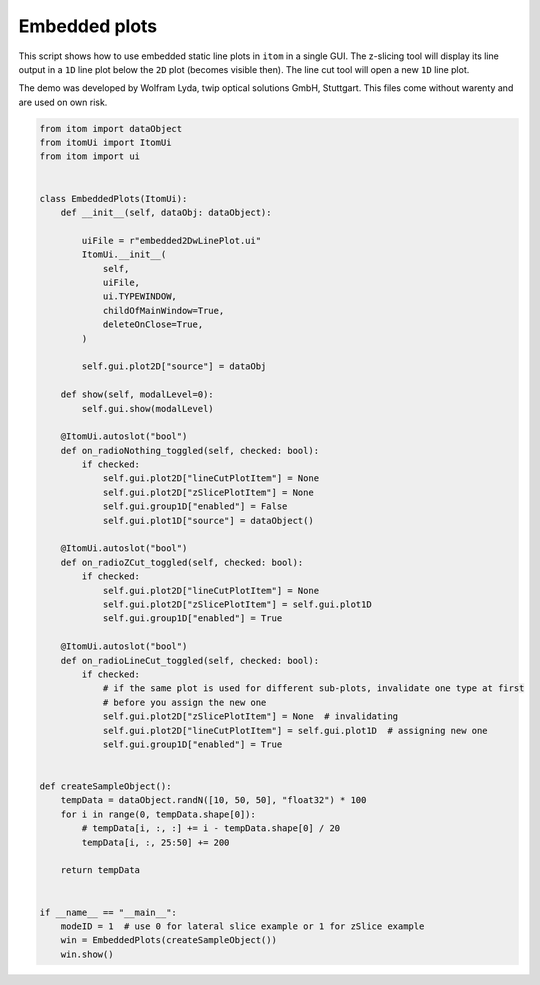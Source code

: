 
.. DO NOT EDIT.
.. THIS FILE WAS AUTOMATICALLY GENERATED BY SPHINX-GALLERY.
.. TO MAKE CHANGES, EDIT THE SOURCE PYTHON FILE:
.. "11_demos\ui\demo_embedded2DLinePlot.py"
.. LINE NUMBERS ARE GIVEN BELOW.

.. only:: html

    .. note::
        :class: sphx-glr-download-link-note

        Click :ref:`here <sphx_glr_download_11_demos_ui_demo_embedded2DLinePlot.py>`
        to download the full example code

.. rst-class:: sphx-glr-example-title

.. _sphx_glr_11_demos_ui_demo_embedded2DLinePlot.py:

Embedded plots
==============

This script shows how to use embedded static line plots in ``itom`` in a single GUI.
The z-slicing tool will display its line output in a ``1D`` line plot below the ``2D``
plot (becomes visible then). The line cut tool will open a new ``1D`` line plot.

The demo was developed by Wolfram Lyda, twip optical solutions GmbH, Stuttgart.
This files come without warenty and are used on own risk.

.. GENERATED FROM PYTHON SOURCE LINES 11-73

.. code-block:: default


    from itom import dataObject
    from itomUi import ItomUi
    from itom import ui


    class EmbeddedPlots(ItomUi):
        def __init__(self, dataObj: dataObject):

            uiFile = r"embedded2DwLinePlot.ui"
            ItomUi.__init__(
                self,
                uiFile,
                ui.TYPEWINDOW,
                childOfMainWindow=True,
                deleteOnClose=True,
            )

            self.gui.plot2D["source"] = dataObj

        def show(self, modalLevel=0):
            self.gui.show(modalLevel)

        @ItomUi.autoslot("bool")
        def on_radioNothing_toggled(self, checked: bool):
            if checked:
                self.gui.plot2D["lineCutPlotItem"] = None
                self.gui.plot2D["zSlicePlotItem"] = None
                self.gui.group1D["enabled"] = False
                self.gui.plot1D["source"] = dataObject()

        @ItomUi.autoslot("bool")
        def on_radioZCut_toggled(self, checked: bool):
            if checked:
                self.gui.plot2D["lineCutPlotItem"] = None
                self.gui.plot2D["zSlicePlotItem"] = self.gui.plot1D
                self.gui.group1D["enabled"] = True

        @ItomUi.autoslot("bool")
        def on_radioLineCut_toggled(self, checked: bool):
            if checked:
                # if the same plot is used for different sub-plots, invalidate one type at first
                # before you assign the new one
                self.gui.plot2D["zSlicePlotItem"] = None  # invalidating
                self.gui.plot2D["lineCutPlotItem"] = self.gui.plot1D  # assigning new one
                self.gui.group1D["enabled"] = True


    def createSampleObject():
        tempData = dataObject.randN([10, 50, 50], "float32") * 100
        for i in range(0, tempData.shape[0]):
            # tempData[i, :, :] += i - tempData.shape[0] / 20
            tempData[i, :, 25:50] += 200

        return tempData


    if __name__ == "__main__":
        modeID = 1  # use 0 for lateral slice example or 1 for zSlice example
        win = EmbeddedPlots(createSampleObject())
        win.show()








.. GENERATED FROM PYTHON SOURCE LINES 75-77

.. image:: ../_static/demoEmbedded2DLinePlot_1.png
   :width: 100%


.. rst-class:: sphx-glr-timing

   **Total running time of the script:** ( 0 minutes  0.168 seconds)


.. _sphx_glr_download_11_demos_ui_demo_embedded2DLinePlot.py:

.. only:: html

  .. container:: sphx-glr-footer sphx-glr-footer-example


    .. container:: sphx-glr-download sphx-glr-download-python

      :download:`Download Python source code: demo_embedded2DLinePlot.py <demo_embedded2DLinePlot.py>`

    .. container:: sphx-glr-download sphx-glr-download-jupyter

      :download:`Download Jupyter notebook: demo_embedded2DLinePlot.ipynb <demo_embedded2DLinePlot.ipynb>`


.. only:: html

 .. rst-class:: sphx-glr-signature

    `Gallery generated by Sphinx-Gallery <https://sphinx-gallery.github.io>`_
